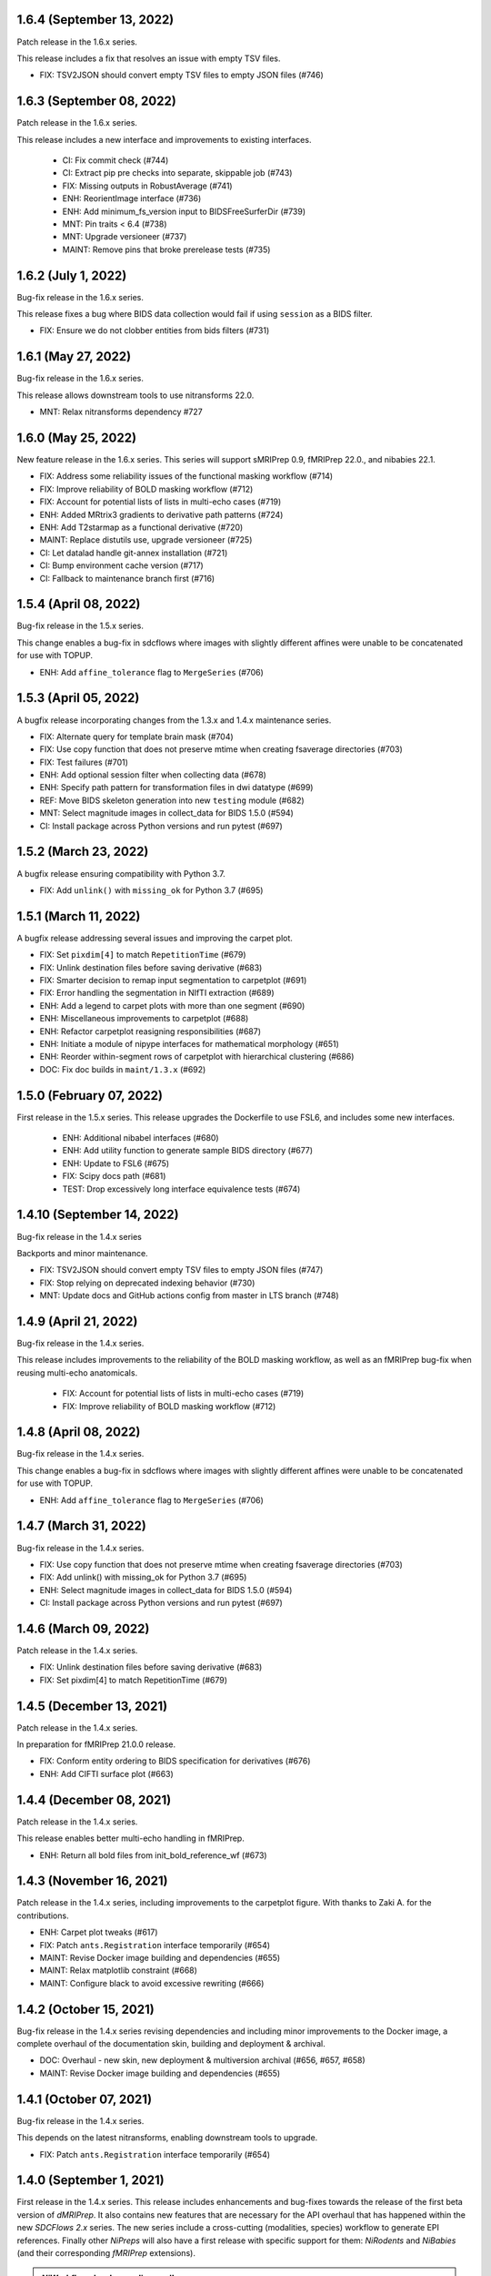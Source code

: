 1.6.4 (September 13, 2022)
==========================
Patch release in the 1.6.x series.

This release includes a fix that resolves an issue with empty TSV files.

* FIX: TSV2JSON should convert empty TSV files to empty JSON files (#746)

1.6.3 (September 08, 2022)
==========================
Patch release in the 1.6.x series.

This release includes a new interface and improvements to existing interfaces.

  * CI: Fix commit check (#744)
  * CI: Extract pip pre checks into separate, skippable job (#743)
  * FIX: Missing outputs in RobustAverage (#741)
  * ENH: ReorientImage interface (#736)
  * ENH: Add minimum_fs_version input to BIDSFreeSurferDir (#739)
  * MNT: Pin traits < 6.4 (#738)
  * MNT: Upgrade versioneer (#737)
  * MAINT: Remove pins that broke prerelease tests (#735)

1.6.2 (July 1, 2022)
====================
Bug-fix release in the 1.6.x series.

This release fixes a bug where BIDS data collection would fail if using ``session``
as a BIDS filter.

* FIX: Ensure we do not clobber entities from bids filters (#731)

1.6.1 (May 27, 2022)
====================
Bug-fix release in the 1.6.x series.

This release allows downstream tools to use nitransforms 22.0.

* MNT: Relax nitransforms dependency #727

1.6.0 (May 25, 2022)
====================
New feature release in the 1.6.x series. This series will support sMRIPrep 0.9,
fMRIPrep 22.0., and nibabies 22.1.

* FIX: Address some reliability issues of the functional masking workflow (#714)
* FIX: Improve reliability of BOLD masking workflow (#712)
* FIX: Account for potential lists of lists in multi-echo cases (#719)
* ENH: Added MRtrix3 gradients to derivative path patterns (#724)
* ENH: Add T2starmap as a functional derivative (#720)
* MAINT: Replace distutils use, upgrade versioneer (#725)
* CI: Let datalad handle git-annex installation (#721)
* CI: Bump environment cache version (#717)
* CI: Fallback to maintenance branch first (#716)

1.5.4 (April 08, 2022)
======================
Bug-fix release in the 1.5.x series.

This change enables a bug-fix in sdcflows where images with slightly
different affines were unable to be concatenated for use with TOPUP.

* ENH: Add ``affine_tolerance`` flag to ``MergeSeries`` (#706)

1.5.3 (April 05, 2022)
======================

A bugfix release incorporating changes from the 1.3.x and 1.4.x
maintenance series.

* FIX: Alternate query for template brain mask (#704)
* FIX: Use copy function that does not preserve mtime when creating fsaverage directories (#703)
* FIX: Test failures (#701)
* ENH: Add optional session filter when collecting data (#678)
* ENH: Specify path pattern for transformation files in dwi datatype (#699)
* REF: Move BIDS skeleton generation into new ``testing`` module (#682)
* MNT: Select magnitude images in collect_data for BIDS 1.5.0 (#594)
* CI: Install package across Python versions and run pytest (#697)

1.5.2 (March 23, 2022)
======================
A bugfix release ensuring compatibility with Python 3.7.

* FIX: Add ``unlink()`` with ``missing_ok`` for Python 3.7 (#695)

1.5.1 (March 11, 2022)
======================
A bugfix release addressing several issues and improving the carpet plot.

* FIX: Set ``pixdim[4]`` to match ``RepetitionTime`` (#679)
* FIX: Unlink destination files before saving derivative (#683)
* FIX: Smarter decision to remap input segmentation to carpetplot (#691)
* FIX: Error handling the segmentation in NIfTI extraction (#689)
* ENH: Add a legend to carpet plots with more than one segment (#690)
* ENH: Miscellaneous improvements to carpetplot (#688)
* ENH: Refactor carpetplot reasigning responsibilities (#687)
* ENH: Initiate a module of nipype interfaces for mathematical morphology (#651)
* ENH: Reorder within-segment rows of carpetplot with hierarchical clustering (#686)
* DOC: Fix doc builds in ``maint/1.3.x`` (#692)

1.5.0 (February 07, 2022)
=========================
First release in the 1.5.x series.
This release upgrades the Dockerfile to use FSL6, and includes some new interfaces.

  * ENH: Additional nibabel interfaces (#680)
  * ENH: Add utility function to generate sample BIDS directory (#677)
  * ENH: Update to FSL6 (#675)
  * FIX: Scipy docs path (#681)
  * TEST: Drop excessively long interface equivalence tests (#674)

1.4.10 (September 14, 2022)
===========================
Bug-fix release in the 1.4.x series

Backports and minor maintenance.

* FIX: TSV2JSON should convert empty TSV files to empty JSON files (#747)
* FIX: Stop relying on deprecated indexing behavior (#730)
* MNT: Update docs and GitHub actions config from master in LTS branch (#748)

1.4.9 (April 21, 2022)
======================
Bug-fix release in the 1.4.x series.

This release includes improvements to the reliability of the BOLD masking workflow,
as well as an fMRIPrep bug-fix when reusing multi-echo anatomicals.

  * FIX: Account for potential lists of lists in multi-echo cases (#719)
  * FIX: Improve reliability of BOLD masking workflow (#712)

1.4.8 (April 08, 2022)
======================
Bug-fix release in the 1.4.x series.

This change enables a bug-fix in sdcflows where images with slightly
different affines were unable to be concatenated for use with TOPUP.

* ENH: Add ``affine_tolerance`` flag to ``MergeSeries`` (#706)

1.4.7 (March 31, 2022)
======================
Bug-fix release in the 1.4.x series.

* FIX: Use copy function that does not preserve mtime when creating fsaverage directories (#703)
* FIX: Add unlink() with missing_ok for Python 3.7 (#695)
* ENH: Select magnitude images in collect_data for BIDS 1.5.0 (#594)
* CI: Install package across Python versions and run pytest  (#697)

1.4.6 (March 09, 2022)
======================
Patch release in the 1.4.x series.

* FIX: Unlink destination files before saving derivative (#683)
* FIX: Set pixdim[4] to match RepetitionTime (#679)

1.4.5 (December 13, 2021)
=========================
Patch release in the 1.4.x series.

In preparation for fMRIPrep 21.0.0 release.

* FIX: Conform entity ordering to BIDS specification for derivatives (#676)
* ENH: Add CIFTI surface plot (#663)

1.4.4 (December 08, 2021)
=========================
Patch release in the 1.4.x series.

This release enables better multi-echo handling in fMRIPrep.

* ENH: Return all bold files from init_bold_reference_wf (#673)

1.4.3 (November 16, 2021)
=========================
Patch release in the 1.4.x series, including improvements to the carpetplot figure.
With thanks to Zaki A. for the contributions.

* ENH: Carpet plot tweaks (#617)
* FIX: Patch ``ants.Registration`` interface temporarily (#654)
* MAINT: Revise Docker image building and dependencies (#655)
* MAINT: Relax matplotlib constraint (#668)
* MAINT: Configure black to avoid excessive rewriting (#666)

1.4.2 (October 15, 2021)
========================
Bug-fix release in the 1.4.x series revising dependencies and including minor improvements to the Docker image, a complete overhaul of the documentation skin, building and deployment & archival.

* DOC: Overhaul - new skin, new deployment & multiversion archival (#656, #657, #658)
* MAINT: Revise Docker image building and dependencies (#655)

1.4.1 (October 07, 2021)
========================
Bug-fix release in the 1.4.x series.

This depends on the latest nitransforms, enabling downstream tools to upgrade.

* FIX: Patch ``ants.Registration`` interface temporarily (#654)

1.4.0 (September 1, 2021)
=========================
First release in the 1.4.x series.
This release includes enhancements and bug-fixes towards the release of the first
beta version of *dMRIPrep*.
It also contains new features that are necessary for the API overhaul that has
happened within the new *SDCFlows 2.x* series.
The new series include a cross-cutting (modalities, species) workflow to generate
EPI references.
Finally other *NiPreps* will also have a first release with specific support for
them: *NiRodents* and *NiBabies* (and their corresponding *fMRIPrep* extensions).

.. admonition:: *NiWorkflows* has been relicensed!

    As of the first release candidate of the 1.4 series, the license has changed
    from BSD 3-clause to the Apache License 2.0.
    Amongst several terms that are changing, the following two premises are relevant
    if you derive code from the new series:

    * *You must give any other recipients of the Work or Derivative Works a copy
      of this License*; and
    * *You must cause any modified files to carry prominent notices stating that
      You changed the files*.

A list of prominent changes can be found below. (With thanks to Lea Waller for the contributions)

* DOC: Ensure copyright notice in all headers' comment (#635)
* FIX: Set slope and intercept to 1/0 if not otherwise provided (#649)
* FIX: ``DerivativesDataSink`` warning when it has multiple source files (#647)
* FIX: ``FSDetectInputs`` mutually exclusive options for ``ReconAll`` (#646)
* FIX: Remove pandas warning about use of keyword arguments (#645)
* FIX: Improve ``SimpleBeforeAfterRPT`` contour visibility (#643)
* FIX: ``DerivativesDataSink`` dismissing entity writing reportlet (#638)
* FIX: Ensure ``IntensityClip`` input is a 3D file (#621)
* FIX: Limit memory usage in ``EstimateReferenceImage`` (#629)
* FIX: Purge removed ``--disable`` flag from *svgo* call (#626)
* FIX: Readd ``sbref_file`` input to reference volume interface (#624)
* FIX: Update svgutils after breaking API changes (#620)
* FIX: Address issues with ``RobustAverage`` global signal measurement (#607)
* FIX: ``NonsteadyStatesDetector`` wrongly using Nipype's ``is_outlier`` (#605)
* FIX: Change in *svgutils*' API on 0.3.2 breaks reportlets (#599)
* FIX: Check for ``in_segm`` input, not ``seg_file`` (typo) (#592)
* FIX: Use the mask to calculate FOV rather than the fixed image in ``GenerateSamplingReference`` (#583)
* FIX: Allow omission of ``<res>`` for template normalization (#582)
* FIX: Include ``_T2starw`` ``_MTw`` and ``_TSE``-suffixes in ``build_path`` options (#584)
* FIX: ``DerivativesDataSink`` warning when it has multiple source files (#573)
* ENH: Allow ``SimpleBeforeAfterRPT`` plotting of image rotated to cardinal axes (#650)
* ENH: Update visual report specification with fieldmaps (#634)
* ENH: Expose the output of the ``ValidateImage`` node as an output in EPI reference workflow (#636)
* ENH: Add an inversion operation to ``IntensityClip`` (#616)
* ENH: Cross-cutting (modalities, species) workflow to generate EPI references (#610)
* ENH: Add a ``RobustAverage`` interface and split volume selection (#602)
* ENH: Revise some patterns of the ``BIDSLayout`` config to aid *SDCFlows* new API (#585)
* ENH: Upstream *fMRIPrep*'s ``init_bbreg_wf`` to integrate it in *dMRIPrep* (#586)
* MAINT: Pin *svgutils* to previous versions (#596)
* MAINT: Drop gh-pages history, reducing repository size (#622)
* MAINT: Add DS030 dataset, with clipped (55 timepoints) BOLD data (#609)
* MAINT: Migrate ``ds003_downsampled`` to ``nipreps-data`` (#608)
* MAINT: Move mask-regressions test-data to datalad + nipreps-data (#606)
* MAINT: Refactor structure of interfaces (#603)
* MAINT: Drop Python 3.6, test setuptools builds, pip installations, and revise Docker pinned versions (#593)
* MAINT: CircleCI housekeeping (#580)
* RF: Write derivatives once, using deterministic gzip settings (#641)

.. caution::

    The ``niworkflows.interfaces`` submodule has been refactored.
    To migrate from previous series, please modify the following imports:

    * ``images.MatchHeader`` -> ``header.MatchHeader``
    * ``images.ValidateImage`` -> ``header.ValidateImage``
    * ``images.Demean`` -> ``nibabel.Demean``
    * ``images.FilledImageLike`` -> ``nibabel.FilledImageLike``
    * ``images.RegridToZooms`` -> ``nibabel.RegridToZooms``
    * ``masks.ROIsPlot`` -> ``reportlets.masks.ROIsPlot``
    * ``masks.ComputeEPIMask`` -> ``nilearn.ComputeEPIMask``
    * ``mni.RobustMNINormalization`` -> ``norm.SpatialNormalization``
    * New ``niworkflows.interfaces.reportlets`` submodule

      * ``report_base`` -> ``reportlets.base``
      * ``masks`` -> ``reportlets.masks``
      * ``registration`` -> ``reportlets.registration``
      * ``segmentation`` -> ``reportlets.segmentation``

    * ``utils.GenerateSamplingReference`` -> ``nibabel.GenerateSamplingReference``
    * ``utils.CopyXForm`` -> ``header.CopyXForm``
    * ``utils.NormalizeMotionParams`` -> ``confounds.NormalizeMotionParams``
    * ``utils.AddTPMs`` -> ``probmaps.AddTPMs``
    * ``utils.TPM2ROI`` -> ``probmaps.TPM2ROI``
    * ``utils.AddTSVHeader`` -> ``utility.AddTSVHeader``
    * ``utils.JoinTSVColumns`` -> ``utility.JoinTSVColumns``
    * ``utils.DictMerge`` -> ``utility.DictMerge``
    * ``utils.TSV2JSON`` -> ``utility.TSV2JSON``

    Beware that interface aliases at the top ``niworkflows.interfaces`` level have
    been removed:

    * ``ExpandModel``, ``SpikeRegressors`` from ``confounds``
    * ``BET`` -> ``reportlets.masks.BETRPT``
    * ``FAST`` -> ``reportlets.segmentation.FASTRPT``
    * ``FLIRT``, ``ApplyXFM``, ``RobustMNINormalization``, ``Registration``,
      ``ApplyTransforms``, ``SimpleBeforeAfter`` now under ``reportlets.registration``
      as ``FLIRTRPT``, ``ApplyXFMRPT``, ``RobustMNINormalizationRPT``, ``ANTSRegistrationRPT``,
      ``ANTSApplyTransformsRPT``, ``SimpleBeforeAfterRPT``.
    * ``CopyXForm``, ``CopyHeader``, ``SanitizeImage`` now under ``header``
    * ``NormalizeMotionParams`` now under ``confounds``.
    * ``FMRISummary``, ``CompCorVariancePlot``, ``ConfoundsCorrelationPlot`` from ``plotting``

1.3.9 (December 21, 2022)
=========================
Bug-fix release in the 1.3.x series.

Minor maintenance.

* FIX: Remove deprecated uses of ``np.bool`` for numpy 1.24 compatibility (#764)
* CI: Update GitHub actions from master (#766)
* CI: Update CircleCI from master (#765)

1.3.8 (September 14, 2022)
==========================
Bug-fix release in the 1.3.x series

Backports and minor maintenance.

* FIX: TSV2JSON should convert empty TSV files to empty JSON files (#747)
* FIX: Stop relying on deprecated indexing behavior (#730)
* MNT: Update docs and GitHub actions config from master in LTS branch (#748)

1.3.7 (March 31, 2022)
======================
Bug-fix release in the 1.3.x series

* FIX: Use copy function that does not preserve mtime when creating fsaverage directories (#703)

1.3.6 (March 09, 2022)
======================
Bug-fix release in the 1.3.x series

* FIX: Set pixdim[4] to match RepetitionTime (#679)
* DOC: Fix doc builds for 1.3.x series (#692)

1.3.5 (October 01, 2021)
========================
Bug-fix release in the 1.3.x series

* FIX: Set slope and intercept to 1/0 if not otherwise provided (#649)
* FIX: DerivativesDataSink warning when it has multiple source files [backport #573] (#647)
* FIX: `FSDetectInputs` mutually exclusive options for `ReconAll` (#646)
* MNT: Update some version pinning and correct for *pandas* warning about keyword arguments (#645)
* CI: Use datalad-managed test data [BACKPORT] (#653)

1.3.4 (June 8, 2021)
====================
Bug-fix release in the 1.3.x series.

* RF: Write derivatives once, using deterministic gzip settings

1.3.3 (April 15, 2021)
======================
Bug-fix release in the 1.3.x series.

* FIX: Limit memory usage in ``EstimateReferenceImage`` (#629)
* FIX: Check for ``in_segm`` input, not ``seg_file`` (#592)
* FIX: Use the mask to calculate FOV rather than the fixed image in ``GenerateSamplingReference`` (#583)
* FIX: Allow omission of ``<res>`` for template normalization (#582)
* MAINT: Pin *svgutils* to 0.3.1 (#596)
* MAINT: Migrate from Travis -> GH Actions (#589)
* MAINT: CircleCI housekeeping (#580)

1.3.2 (November 5, 2020)
========================
Bug-fix release in the 1.3.x series.

* FIX: Cordon off ``.dtseries.json`` contents (#578)
* ENH: Add units to qform overwrite report (#577)

1.3.1 (September 22, 2020)
==========================
Bug-fix release in the 1.3.x series.
Addresses longstanding issues in the anatomical MRI brain extraction workflow.

* FIX: Revision of ``antsBrainExtraction``, better handling edge cases (#567)

1.3.0 (September 11, 2020)
==========================
First release in the 1.3.x series.
This release includes enhancements and bug-fixes towards the release of the first
LTS (*long-term support*) version of *fMRIPrep*.
*PyBIDS* has been revised to use more recent versions, a series of ANTs' interfaces
have been deemed ready to upstream into *Nipype*, and several improvements regarding
multi-echo EPI are included.
With thanks to Basile Pinsard for contributions.

* FIX: Patch ``ApplyTransforms`` spec to permit identity in a chain (#554)
* FIX: Add dots to extensions in PyBIDS' config file (#548)
* FIX: Segmentation plots aligned with cardinal axes (#544)
* FIX: Skip T1w file existence check if ``anat_derivatives`` are provided (#545)
* FIX: Avoid diverting CIFTI dtype from original BOLD (#532)
* ENH: Add ``smooth`` input to ``RegridToZooms`` (#549)
* ENH: Enable ``DerivativesDataSink`` to take multiple source files to derive entities (#547)
* ENH: Allow ``bold_reference_wf`` to accept multiple EPIs/SBRefs (#408)
* ENH: Numerical stability of EPI brain-masks using probabilistic prior (#485)
* ENH: Add a pure-Python interface to resample to specific resolutions (#511)
* MAINT: Upstream all bug-fixes in the 1.2.9 release
* MAINT: Finalize upstreaming of ANTs' interfaces to Nipype (#550)
* MAINT: Update to Python +3.6 (#541)

1.2.9 (September 11, 2020)
==========================
Bug-fix release in the 1.2.x series with very minor problems addressed.

* FIX: Reportlets would crash in edge condition (#566)
* FIX: AROMA metadata ``CsfFraction`` -> ``CSFFraction`` (#563)
* FIX: Add DWI nonstandard spaces (#565)

1.2.8 (September 03, 2020)
==========================
Bug-fix release in the 1.2.x series with a minor improvement of the correlations plot.

* FIX: Improved control over correlations plot (#561)

1.2.7 (August 12, 2020)
=======================
Bug-fix release in the 1.2.x series with a very minor improvement of the reportlets.

* FIX: Pin PyBIDS < 0.11 (and TemplateFlow < 0.6.3) only on the 1.2.x series. (#552)
* FIX: Use ``numpy.linspace`` to calculate mosaic plots' cutting planes (#543)

1.2.6 (June 09, 2020)
=====================
Bug-fix release in the 1.2.x series addressing minor bugs encountered mostly
within *sMRIPrep*.
With thanks to Franziskus Liem for contributions.

* FIX: Error conforming T1w images with differing zooms before ``recon-all`` (#534)
* FIX: Restore and deprecate license argument to ``check_valid_fs_license`` (#538)
* FIX: Allow anatomical derivatives to have ``run-`` entity (#539)

1.2.5 (June 4, 2020)
====================
Bug-fix release that remedies an issue with packaging data

* FIX: Packaging data (#535)

1.2.4 (June 04, 2020)
=====================
Bug-fix release improving the FS license checking

* ENH: Improve FS license checking (#533)

1.2.3 (May 27, 2020)
====================
Bug-fix release addressing some downstream issues in *fMRIPrep*.

* FIX: ``MultiLabel`` interpolations should not use ``float=True`` (#530)
* FIX: Do not break figure-datatype derivatives by sessions (#529)
* MNT: Update comments, minimum versions for setup requirements (#512)

1.2.2 (May 26, 2020)
====================
A bug-fix release remedying a casting issue in DerivativesDataSink.

* FIX: Non-integer data coercion initialization

1.2.1 (May 26, 2020)
====================
A bug-fix release in the 1.2.x series. This ensures consistency of datatype (dataobj, header)
when casting to a new type in DerivativesDataSink.

* FIX: Ensure consistency when changing derivative datatype (#527)

1.2.0 (May 21, 2020)
====================
First release in the 1.2.x series. This release includes a variety of enhancements
and bug fixes, including a large scale refactoring of DerivativesDataSink.

* FIX: Purge greedy lstrip from reports (#521)
* FIX: Add DWI default patterns for dMRIPrep's reportlets (#504)
* FIX: Merge/SplitSeries write to path of input image, instead of cwd (#503)
* FIX: Better generalization and renaming+relocation in the API of ``extract_wm`` (#500)
* FIX: Increase fault tolerance of DerivativesDataSink (#497)
* FIX: Match N4-only workflow outputs to brain extraction workflow (#496)
* FIX: Set default volumetric resolution within OutputReferencesAction to native (#494)
* ENH: Upstream NiTransforms module from fMRIPrep (#525)
* ENH: Improve DerivativesDataSink flexibility (#507) (#514) (#516)
* ENH: Add utility function to quickly check for FS license (#505)
* ENH: Add nibabel-based split and merge interfaces (#489)
* ENH: Show registration reportlets inline within Jupyter notebooks (#493)
* ENH: Ensure subcortical volume in CIFTI is in LAS orientation (#484)
* ENH: Produce carpetplot from CIFTI file (#491)
* ENH: Option to set DerivativesDataSink datatype (#492) (#495)
* MAINT: Revert #496 -- N4-only workflow connections (#498)
* MAINT: Transfer brainmask script from fMRIPrep (#488)

1.1.x series
============
1.1.12 (March 19, 2020)
-----------------------
Bug-fix release in the 1.1.x series.

  * FIX: Update naming patterns in figures.json (#483)
  * FIX: Add CE agent to output figure filename templates (#482)

1.1.11 (March 17, 2020)
-----------------------
Bug-fix release to improve CIFTI compatibility with workbench tools.

  * FIX: Ensure BOLD and label orientations are equal (#477)

1.1.10 (March 11, 2020)
-----------------------
Bug-fix release in the 1.1.x series.

  * ENH: Overwrite attr's string conversion dunders (#475)

1.1.9 (March 05, 2020)
----------------------
Bug-fix release in the 1.1.x series.

This release contains maintenance actions on the CI infrastructure after
migration to the `NiPreps organization <https://www.nipreps.org>`__.

  * FIX: replace mutable ``list`` with ``tuple`` in ANTs' workflow (#473)
  * MAINT: Pacify security patterns found by Codacy (#474)
  * MAINT: Miscellaneous housekeeping (#472)
  * MAINT: Fix test_masks (#470)
  * MAINT: Use docker-registry for caching on CircleCI (#471)
  * MAINT: Revise code coverage collection (#469)
  * MAINT: Transfer to nipreps organization (#468)

1.1.8 (February 26, 2020)
-------------------------
Bug-fix release in the 1.1.x series.

This release includes some minor improvements to formatting of reports and derivative metadata.

* FIX: Check fo valid qform before calculating change (#466) @effigies
* ENH: Display errors as summary/details elements (#464) @effigies
* ENH: Add a pure-Python ApplyMask interface, based on NiBabel (#463) @oesteban
* MAINT: Replace ``os`` operations with ``pathlib``, indent JSON sidecars (#467) @mgxd

1.1.7 (February 14, 2020)
-------------------------
Minor improvements to enable fMRIPrep 20.0.0 release.

* ENH: Revise SpatialReference caching for ease of use, accessibility (#461) @mgxd
* ENH: Downgrade log level for superfluous scans (#460) @mgxd
* ENH: Enable optional BIDS entity filtering to data collection utility (#407) @bpinsard

1.1.6 (February 7, 2020)
------------------------
Update NiBabel pinned version.

* MAINT: Update nibabel's pin to >=3.0.1

1.1.5 (February 6, 2020)
------------------------
A refactor of recently introduced spaces/references/spatial-references objects,
and some methods for upstream pipelines.

* ENH: Revision of spaces module for consistency (#457)
* ENH: Add BIDS output version checker (#456)
* ENH: Standard space querying (#455)
* ENH: Add cache to ``SpatialReferences`` (#453)
* ENH: Add helper function for cleaning a directory (#454)
* FIX: Parsing of floats in ``ResampleImageBySpacing`` (#452)

1.1.4 (January 28, 2020)
------------------------
Minor enhancements to better represent spaces/spatial-references,
and increasing the test coverage of the Reports System (with thanks to J. Kent
for the contribution):

* ENH: Separate ``Space`` and ``SpatialReferences`` (#451)
* ENH+TST: Add all valid entities to the default report specification (#447)

1.1.3 (January 16, 2020)
------------------------
A fix/enhancement of the report generation system. With thanks to J. Kent for
the contribution.

* ENH/FIX: parse orderings to account for missing entities (#443)

1.1.2 (December 17, 2019)
-------------------------
Hotfix of 1.1.1

* FIX: ``IntraModalMerge`` - Undefined input name used in ``_run_interface`` (#442)

1.1.1 (December 17, 2019)
-------------------------
A bugfix release to support addressing `nipreps/sdcflows#77
<https://github.com/nipreps/sdcflows/issues/77>`__.
With thanks to Alejandro De La Vega for contributions.

* FIX: ``IntraModalMerge`` failed for dims (x, y, z, 1) (#441) @oesteban
* ENH: Add ``n4_only`` workflow -- to skip brain extraction (#435) @adelavega
* MAINT: Update nibabel to 3.0.0rc1 (#439) @mgxd

1.1.0 (December 9, 2019)
------------------------
The first minor release of the niworkflows 1.x series. Numerous interfaces (GenerateCifti, CiftiNameSource, GiftiNameSource) have been changed to be compatible with HCP grayordinates.

* ENH: CIFTI / fsLR density (#436) @mgxd
* ENH: Expand GenerateCifti & MedialNaNs interfaces to support HCP grayordinates / fsLR surfaces (#417) @mgxd

1.0.x series
============
1.0.3 (December 18, 2019)
-------------------------
Hot-fix release in the 1.0.x series. Backported from 1.1.2.

* FIX: ``IntraModalMerge`` - Undefined input name used in ``_run_interface`` (#442)
* FIX: ``IntraModalMerge`` failed for dims (x, y, z, 1) (#441) @oesteban

1.0.2 (December 9, 2019)
------------------------
Bug-fix release in the 1.0.x series.

* FIX: Permit dummy scans to be 0 (#438) @jdkent
* MNT: Specify junit_family to suppress pytest DeprecationWarning (#432) @effigies

1.0.1 (November 27, 2019)
-------------------------
Bug-fix release in the 1.0.x series.

* FIX: Ensure data type of masked image matches T1.mgz (#430) @effigies

1.0.0 (November 26, 2019)
-------------------------
The first stable release of NIWorkflows.

* CI: Drop setup.py install/develop installs (#428) @effigies
* DOC: Maintenance of the documentation building (#429) @oesteban
* DOC: Generate versioned documentation of the API (#416) @rwblair
* ENH: Add ``copy_header`` inputs to some ANTs interfaces (#401) @oesteban
* ENH: Remove the data getters/utils modules (#427) @oesteban
* ENH: Move nilearn interfaces over from fMRIPrep (#414) @oesteban
* ENH: Reports use the default template from niworkflows, allowing overwrite (#419) @oesteban
* FIX: Update all ``SpatialImage.get_data`` -> ``get_fdata`` (#426) @oesteban
* MAINT: Update ``.gitignore`` and ``.dockerignore`` (#420) @oesteban
* MAINT: use scikit-image LTS for earlier python versions (#418) @mgxd
* MAINT: Pin nipype>=1.3.1, remove link dependencies from ``setup.cfg`` @oesteban

0.10.x series
=============
0.10.4 (October 8, 2019)
------------------------
Patch release with a few small bug fixes and improvements.

* FIX: Remove unused, undocumented output from the bold_reference workflow (#409) @oesteban
* FIX: Do not validate built paths (#405) @effigies
* FIX: Ensure that length of indices matches length of values (#397) @rciric
* ENH: Add a new ``Binarize`` interface using nibabel (#402) @oesteban
* ENH: Enable BIDSFreeSurferDir to take an absolute path as a subjects directory (#398) @effigies
* TEST: Separate LTA length fixing and add doctest (#403) @davhunt

0.10.3 (September 9, 2019)
--------------------------
Patch release with several bugfixes and two improvements on how NIfTI files were
handled. With thanks to David Hunt and Ursula Tooley for contributions.

* ENH: Memory optimized header rewriting (#386) @effigies
* ENH: Warn about copying sform to qform only if qform changes (#365) @utooley
* FIX: Nonpositive values entered to N4 when calculating BOLDrefs (#389) @oesteban
* FIX: Retain newlines in corrected LTA files (#391) @davhunt
* FIX: Handle singleton decompositions (#383) @rciric
* FIX: Revision of previous PR #337 / MELODIC did not converge (#381) @oesteban
* MAINT:Confound metadata maintenance (#382) @rciric
* TEST: Skip tests with non-Python dependencies when missing (#387) @effigies

0.10.2 (July 24, 2019)
----------------------
Patch release culminating the migration of workflows from fMRIPrep.

* TST: Bring EPI brain extraction tests from fMRIPrep (#380) @oesteban

0.10.1 (July 22, 2019)
----------------------
Minor release with bug fixes and pinning the latest stable release of the TemplateFlow client.

* PIN: latest templateflow client (0.4.1) @oesteban
* FIX: Load file with mmap-False when modifying on-disk dtype (#378) @effigies
* FIX: Require scikit-learn because nilearn does not (#376) @effigies

0.10.0 (July 12, 2019)
----------------------
Minor release to allow dependent tools to upgrade to PyBIDS 0.9 series (minimum 0.9.2).
We've also moved to a ``setup.cfg``-based setup to standardize configuration.

* MAINT: Use PyBIDS 0.9.2+ (#369) @effigies
* MAINT: Switch to a ``setup.cfg``-based setup (#375) @effigies

0.9.x series
============
0.9.6 (July 8, 2019)
--------------------
Minor improvements to support some of the requirements generated during the development of fMRIPrep-1.4.1.

* ENH: Improvements to ``RobustMNINormalization`` (#368) @oesteban
* RF: Miscellaneous improvements to allow multiplicity of templates and specs (#366) @oesteban


0.9.5 (June 5, 2019)
--------------------
Minor improvements to allow more flexible template selection within
the brain extraction workflow, in particular to enable using infant and
pediatric templates.

* ENH: Accept template specifications in ``antsBrainExtraction`` (#364) @oesteban


0.9.4 (June 5, 2019)
--------------------
A housekeeping release, including bugfixes and minor enhancements.
With thanks to William H. Thompson for contributions.

* PIN: TemplateFlow to latest (0.3.0), including infant and pediatric templates (#363) @oesteban
* RF: Move BOLD-reference generation workflows to niworkflows (#362) @oesteban
* ENH: Create informative HTML reportlet on missing MELODIC mix (#337) @effigies
* ENH: Signal extraction of parcels/ROIs from single NIfTI file (#303) @wiheto

0.9.3 (May 15, 2019)
--------------------
Hotfix to the new confounds plot showing correlations.

* FIX: Refine implementation of plotting confounds correlations (#360) @oesteban

0.9.2-1 (May 6, 2019)
---------------------
Hotfix to CopyXForm interface to keep backwards compatibility.

* FIX: fields were being replaced in outputs call (b418733) @oesteban

0.9.2 (May 6, 2019)
-------------------
Hotfix addressing x-form issues on our ``antsBrainExtraction``'s interpretation.

* ENH: Ensure consistency of headers along brain extraction workflow (#359) @oesteban


0.9.1-1 (May 3, 2019)
---------------------
A hotfix over latest hotfix.

  * FIX: Minor bug introduced with #358 (`ed7a8e <https://github.com/nipreps/niworkflows/commit/ed7a8e6ca350d06ff5f4d9fe8bd7ed2f06ada9ad>`__) @oesteban

0.9.1 (May 3, 2019)
-------------------
A hotfix release to allow new documentation building of fMRIPrep.

  * FIX: Tolerate missing ANTs at workflow construction (#358) @effigies

0.9.0 (May 3, 2019)
-------------------
A number of new features and bugfixes. This release includes a refactor of the
reports generation system that attempts to better generalize to other BIDS-Apps.
The new reports internally use pybids to find reportlets, and the configuration
file has been migrated to YAML to allow line breaks when captioning reportlets.
The release also provides more infrastructure for fMRIPrep and sMRIPrep, including
some BIDS-related interfaces.

  * ENH: Miscellaneous improvements to the Reports (#357) @oesteban
  * ENH: Add a ``KeySelect`` interface (#347) @oesteban
  * FIX: BusError in ``DerivativesDataSink`` (#356) @effigies
  * Revert "FIX: BusError in ``DerivativesDataSink``" (#355) @effigies
  * FIX: ``GenerateSamplingReference`` failed extension with #348 (#354) @oesteban
  * FIX: Revise tests after sloppy merge of #352 (#353) @oesteban
  * FIX: Reportlets path and output path were wrong (#352) @oesteban
  * FIX: Use safe loader for YAML data input in reports (#351) @oesteban
  * FIX: Allow ``native`` grids (i.e. pass-through) for ``GenerateSamplingReference`` (#348) @oesteban
  * FIX: BusError in ``DerivativesDataSink`` (#350) @effigies
  * ENH: Add new confounds model to reports template (#349) @oesteban
  * ENH/FIX: Migrate default config to YAML, fix ROIs query. (#346) @oesteban
  * REL: Synchronization with latest fMRIPrep changes + minor improvements (#345) @oesteban
  * ENH: ``DerivativesDataSink`` now accepts metadata dictionaries too (#332) @oesteban
  * ENH: Upstream ``init_gifti_surface_wf`` from sMRIPrep (#328) @oesteban
  * FIX: Do not generate 4D references out of 4D single-band references (SBRefs) (#338) @oesteban
  * FIX: Allow pipelining dynamic outputs of ``ReadSidecarJSON`` (#340) @oesteban
  * ENH: Dictionary manipulation / TSV to dict, merge multiple dicts (#341) @rciric
  * ENH: Run a second ``N4BiasFieldCorrection`` node to refine INU correction (#342) @oesteban
  * ENH: Add an ``allowed_entities`` setting in ``DerivativesDataSink`` (#343) @oesteban
  * ENH: Refactor of the Report generation tools (#344) @oesteban
  * PIN: Update dependencies - nilearn!=0.5.0,!=0.5.1 and latest templateflow (0.1.7)

0.8.x series
============
0.8.2 (April 4, 2019)
---------------------
New release to go along with the upcoming MRIQC 0.15.0.

  * ENH: Update CompCor plotting to allow getting NaNs (#326) @rciric
  * ENH: Ensure brain mask's conformity (#324) @oesteban
  * ENH: Add several helper interfaces (#325) @oesteban
  * FIX: "NONE of the components..." banner was printed even when no AROMA file was present (#330) @oesteban


0.8.1 (March 15, 2019)
----------------------
  * FIX: Revising antsBrainExtraction dual workflow (#316) @oesteban
  * ENH: Expose bias-corrected T1w before skull-stripping (#317) @oesteban
  * ENH: ``DerivativesDataSink`` - enable JSON sidecar writing (#318) @oesteban

0.8.0 (March 05, 2019)
----------------------
  * [PIN] Update to TemplateFlow 0.1.0 (#315) @oesteban

0.7.x series
============
0.7.2 (February 19, 2019)
-------------------------
  * [FIX] Scaling of confound fix (#310) @wiheto
  * [FIX] GenerateSamplingReference with correct zooms (#312) @effigies
  * [ENH] AROMA plots - add warning for edge cases (none/all are noise) (#292) @jdkent
  * [ENH] Confound enhancement (#287) @rciric


0.7.1.post1 (February 12, 2019)
-------------------------------
  * [FIX] Do not cast ``run`` BIDS-entity to string (#307) @oesteban


0.7.1 (February 07, 2019)
-------------------------
  * [TST] Add test on ``BIDSInfo`` interface (#302) @oesteban
  * [MNT] Deprecate ``getters`` module (#305) @oesteban
  * [FIX] Improve bounding box computation from masks (#304) @oesteban


0.7.0 (February 04, 2019)
-------------------------
  * [ENH] Implementation of BIDS utilities using pybids (#299) @oesteban
  * [HOTFIX] Only check headers of NIfTI files (#300) @oesteban
  * [ENH] Option to sanitize NIfTI headers when writing derivatives (#298) @oesteban
  * [ENH] Do not save the original name and time stamp of gzip files (#295) @oesteban
  * [CI] Checkout source for coverage reporting (#290) @effigies
  * [CI] Add coverage (#288) @effigies

Old 0.x series
==============
0.6.1 (January 23, 2019)
------------------------
  * [FIX] Allow arbitrary template names in ``RobustMNINormalization`` (#284) @oesteban
  * [FIX] Brain extraction broken connection (#286) @oesteban


0.6.0 (January 18, 2019)
------------------------
  * [RF] Improve readability of parameters files (#276) @oesteban
  * [ENH] Improve niwflows.interfaces.freesurfer (#277) @oesteban
  * [ENH] Make BIDS regex more readable (#278) @oesteban
  * [ENH] Datalad+templateflow integration (#280) @oesteban


0.5.4 (January 23, 2019)
------------------------
  * [HOTFIX] Fix ``UnboundLocalError`` in utils.bids (#285) @oesteban


0.5.3 (January 08, 2019)
------------------------
  * [RF] Improve generalization of Reports generation (#275)
  * [RF] Improve implementation of DerivativesDataSink (#274)
  * [RF] Conform names to updated TemplateFlow, add options conducive to small animal neuroimaging (#271)
  * [FIX] Do not resolve non-existent Paths (#272)

0.5.2.post5 (December 14, 2018)
-------------------------------
  * [FIX] ``read_crashfile`` stopped working after migration (#270)

0.5.2.post4 (December 13, 2018)
-------------------------------
  * [HOTFIX] ``LiterateWorkflow`` returning empty desc (#269)

0.5.2.post3 (December 13, 2018)
-------------------------------
  * [FIX] Summary fMRIPlot chokes when confounds are all-nan (#268)

0.5.2.post2 (December 12, 2018)
-------------------------------
  * [FIX] ``get_metadata_for_nifti`` broken in transfer from fmriprep (#267)

0.5.2.post1 (December 10, 2018)
-------------------------------
A hotfix release that ensures version is correctly reported when installed
via Pypi.

  * [MAINT] Clean-up dependencies (7a76a45)
  * [HOTFIX] Ensure VERSION file is created at deployment (3e3a2f3)
  * [TST] Add tests missed out in #263 (#266)

0.5.2 (December 8, 2018)
-------------------------
With thanks to @wiheto for contributions.

  * [ENH] Upstream work from fMRIPrep (prep. sMRIPrep) (#263)
  * [ENH] Integrate versioneer (#264)
  * [FIX] X axis label for fMRIPlot - better respect TR and default to frame number (#261)

0.5.1 (November 8, 2018)
------------------------
* [FIX] Count non-steady-state volumes even if sbref is passed  (#258)
* [FIX] Remove empty nipype file (#259)

0.5.0 (October 26, 2018)
------------------------
* [RF] Updates for templateflow (#257)

0.4.4 (October 15, 2018)
------------------------
* [ENH] Add "fMRIPrep" template, with new boldref template (#255)
* [ENH/MAINT] Refactor downloads, update NKI (#256)

0.4.3 (September 4, 2018)
-------------------------
* [FIX] Return runtime from EstimateReferenceImage._run_interface (#251)
* [ENH] Add nipype reimplementation of antsBrainExtraction (#244)
* [REF] Use runtime.cwd when possible in interfaces (#249)

0.4.2 (July 5, 2018)
--------------------
* [ENH] Add fs-32k template (#243)
* [FIX] Avoid mmap when overwriting input in copyxform (#247)
* [PIN] nipype 1.1.0 (#248)

0.4.1 (June 7, 2018)
--------------------
* [FIX] Standardize DTK template name

0.4.0 (May 31, 2018)
--------------------
* [ENH] Resume external nipype dependency at version 1.0.4 (#241)
* [REF] Use nipype's ReportCapableInterface mixin (#238)
* [MNT] Enable running tests in parallel (#240)

0.3.13 (May 11, 2018)
---------------------
* [PIN] Update Nipype to current master in nipy/nipype

0.3.12 (May 05, 2018)
---------------------
With thanks to @danlurie for this new feature.

* [ENH] Constrained cost-function masking for T1-MNI registration (#233)

0.3.8 (April 20, 2018)
----------------------
* [PIN] Update nipype PIN to current master

0.3.7 (March 22, 2018)
----------------------
* [ENH] fMRI summary plot to take ``_confounds.tsv`` (#230)

0.3.6 (March 14, 2018)
----------------------
Celebrating the 30th Anniversary of Pi Day!

* [ENH] Migrate the summary plot to niworkflows (#229)
* [ENH] Migrate carpetplot from MRIQC (#223)

0.3.5 (February 28, 2018)
-------------------------
With thanks to @mgxd for the new atlas.

* [PIN] Nipype-1.0.2
* [ENH] Add OASIS joint-fusion label atlas (#228)

0.3.4 (February 22, 2018)
-------------------------
* [ENH] Remove extensions from the nifti header (`#226 <https://github.com/nipreps/niworkflows/pull/226>`_)
* [FIX] Fixing conda version (`#227 <https://github.com/nipreps/niworkflows/pull/227>`_)
* [TST] Speed-up long tests (`#225 <https://github.com/nipreps/niworkflows/pull/225>`_)
* [TST] Migrate to CircleCI 2.0 (`#224 <https://github.com/nipreps/niworkflows/pull/224>`_)

0.3.3
-----
* [ENH] Added SanitizeImage interface (https://github.com/nipreps/niworkflows/pull/221)

0.3.1
-----
* [FIX] broken normalization retries (https://github.com/nipreps/niworkflows/pull/220)

0.3.0
-----
* [PIN] Nipype 1.0.0

0.2.8
-----
* [PIN] Pinning nipype to oesteban/nipype (including
  nipy/nipype#2383, nipy/nipype#2384, nipy/nipype#2376)

0.2.7
-----
* [PIN] Pinning nipype to nipy/nipype (including
  https://github.com/nipy/nipype/pull/2373)

0.2.6
-----
* [PIN] Pinning nipype to oesteban/nipype (including
  https://github.com/nipy/nipype/pull/2368)

0.2.5
-----
* [PIN] Pinning nipype to nipy/nipype@master

0.2.4
-----
* [FIX] Regression of nipreps/fmriprep#868 - updated nipy/nipype#2325
  to fix it.

0.2.3
-----
* [PIN] Upgrade internal Nipype to current master + current nipy/nipype#2325
* [ENH] Thinner lines in tissue segmentation (#215)
* [ENH] Use nearest for coreg visualization (#214)

0.2.2
-----
* [PIN] Upgrade internal Nipype to current master + nipy/nipype#2325

0.2.1
-----
* [ENH] Add new ROIsPlot interface (#211)
* [PIN] Upgrade internal Nipype to current master.

0.2.0
-----
* [ENH] Generate SVGs only (#210)
* [PIN] Upgrade internal Nipype to master after the v0.14.0 release.

0.1.11
------

* [ENH] Update internal Nipype including merging nipy/nipype#2285 before nipype itself does.

0.1.10
------

* [ENH] Lower priority of "Affines do not match" warning (#209)
* [FIX] Increase tolerance in GenerateSamplingReference (#207)
* [ENH] Upgrade internal Nipype

0.1.9
-----
* [ENH] Display surface contours for MRICoregRPT if available (#204)
* [ENH] Crop BOLD sampling reference to reduce output file size (#205)
* [ENH] Close file descriptors where possible to avoid OS limits (#208)
* [ENH] Upgrade internal Nipype

0.1.8
-----
* [ENH] Add NKI template data grabber (#200)
* [ENH] Enable sbref to be passed to EstimateReferenceImage (#199)
* [ENH] Add utilities for fixing NIfTI qform/sform matrices (#202)
* [ENH] Upgrade internal Nipype

0.1.7
-----
* [ENH] Reporting interface for `mri_coreg`
* [ENH] Upgrade internal Nipype

0.1.6
-----
* [ENH] Add BIDS example getters (#189)
* [ENH] Add NormalizeMotionParams interface (#190)
* [ENH] Add ICA-AROMA reporting interface (#193)
* [FIX] Correctly handle temporal units in MELODIC plotting (#192)
* [ENH] Upgrade internal Nipype

0.1.5
-----
* [ENH] Do not enforce float precision for ANTs (#187)
* [ENH] Clear header extensions when making ref image (#188)
* [ENH] Upgrade internal Nipype

0.1.4
-----
* [ENH] Upgrade internal Nipype

0.1.3
-----
* [ENH] Upgrade internal Nipype

0.1.2
-----
* Hotfix release (updated manifest)

0.1.1
-----
* Hotfix release (updated manifest)

0.1.0
-----
* [ENH] Improve dependency management for users unable to use Docker/Singularity containers (#174)
* [DEP] Removed RobustMNINormalization `testing` input; use `flavor-'testing'` instead (#172)

0.0.7
-----
* [ENH] Use AffineInitializer in RobustMNIRegistration (#169, #171)
* [ENH] Add CopyHeader interface (#168)
* [ENH] Add 3dUnifize to skull-stripping workflow (#167, #170)
* [ENH] Give access to num_threads in N4BiasFieldCorrection (#166)
* [ENH] Add a simple interface for visualising masks (#161)
* [ENH] Add a family of faster registration settings (#157)
* [ENH] More flexible settings for RobustMNIRegistration (#155)
* [ENH] Add EstimateReferenceImage interface (#148)
* [ENH] Add a SimpleBeforeAfter report capable interface (#144)
* [ENH] Add MELODIC report interface (#134)

0.0.6
-----
* [FIX] Python 2.7 issues and testing (#130, #135)
* [ENH] Compress surface segmentation reports (#133)
* [ENH] Write bias image in skull-stripping workflow (#131)
* [FIX] BBRegisterRPT: Use `inputs.subjects_dir` to find structurals (#128)
* [ENH] Fetch full 2009c from OSF (#126)
* [ENH] Coregistration tweaks (#125)
* [FIX] Be more robust in detecting SVGO (#124)
* [ENH] Enable Lanczos interpolation (#122)

0.0.3
-----
* Add parcellation derived from Harvard-Oxford template, to be
  used with the nonlinear-asym-09c template for the carpetplot
* Add headmask and normalize tpms in mni_icbm152_nlin_asym_09c
* Update MNI ICBM152 templates (linear and nonlinear-asym)
* Add MNI152 2009c nonlinear-symetric template (LAS)
* Add MNI152 nonlinear-symmetric template
* Add MNI EPI template and parcellation
* Switch data downloads from GDrive to OSF
* Fixed installer, now compatible with python 3

0.0.2
-----
* Added MRI reorient workflow (based on AFNI)


0.0.1
-----
* Added skull-stripping workflow based on AFNI
* Rewritten most of the shablona-derived names and description files
* Copied project structure from Shablona
